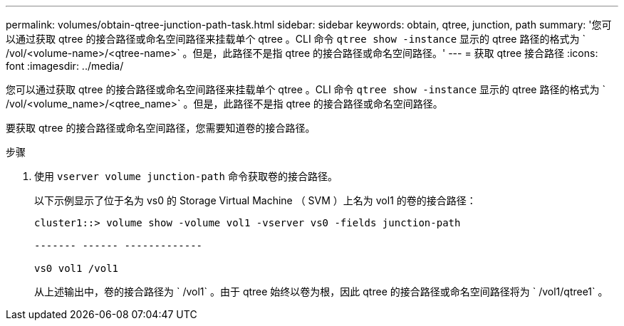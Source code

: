 ---
permalink: volumes/obtain-qtree-junction-path-task.html 
sidebar: sidebar 
keywords: obtain, qtree, junction, path 
summary: '您可以通过获取 qtree 的接合路径或命名空间路径来挂载单个 qtree 。CLI 命令 `qtree show -instance` 显示的 qtree 路径的格式为 ` /vol/<volume-name>/<qtree-name>` 。但是，此路径不是指 qtree 的接合路径或命名空间路径。' 
---
= 获取 qtree 接合路径
:icons: font
:imagesdir: ../media/


[role="lead"]
您可以通过获取 qtree 的接合路径或命名空间路径来挂载单个 qtree 。CLI 命令 `qtree show -instance` 显示的 qtree 路径的格式为 ` /vol/<volume_name>/<qtree_name>` 。但是，此路径不是指 qtree 的接合路径或命名空间路径。

要获取 qtree 的接合路径或命名空间路径，您需要知道卷的接合路径。

.步骤
. 使用 `vserver volume junction-path` 命令获取卷的接合路径。
+
以下示例显示了位于名为 vs0 的 Storage Virtual Machine （ SVM ）上名为 vol1 的卷的接合路径：

+
[listing]
----
cluster1::> volume show -volume vol1 -vserver vs0 -fields junction-path

------- ------ -------------

vs0 vol1 /vol1
----
+
从上述输出中，卷的接合路径为 ` /vol1` 。由于 qtree 始终以卷为根，因此 qtree 的接合路径或命名空间路径将为 ` /vol1/qtree1` 。


